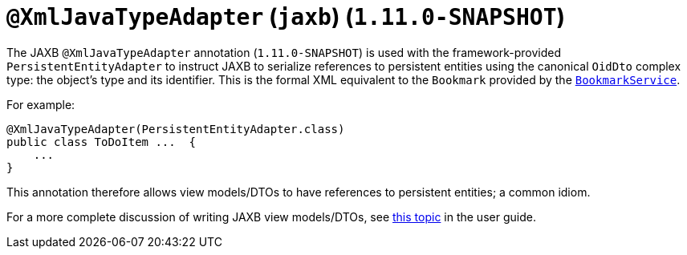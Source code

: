 [[_rg_annotations_manpage-XmlJavaTypeAdapter]]
= `@XmlJavaTypeAdapter` (`jaxb`) (`1.11.0-SNAPSHOT`)
:Notice: Licensed to the Apache Software Foundation (ASF) under one or more contributor license agreements. See the NOTICE file distributed with this work for additional information regarding copyright ownership. The ASF licenses this file to you under the Apache License, Version 2.0 (the "License"); you may not use this file except in compliance with the License. You may obtain a copy of the License at. http://www.apache.org/licenses/LICENSE-2.0 . Unless required by applicable law or agreed to in writing, software distributed under the License is distributed on an "AS IS" BASIS, WITHOUT WARRANTIES OR  CONDITIONS OF ANY KIND, either express or implied. See the License for the specific language governing permissions and limitations under the License.
:_basedir: ../
:_imagesdir: images/


The JAXB `@XmlJavaTypeAdapter` annotation (`1.11.0-SNAPSHOT`) is used with the framework-provided
`PersistentEntityAdapter` to instruct JAXB to serialize references to persistent entities using the canonical
`OidDto` complex type: the object's type and its identifier.  This is the formal XML equivalent to the `Bookmark`
provided by the xref:rg.adoc#_rg_services-api_manpage-BookmarkService[`BookmarkService`].

For example:

[source,java]
----
@XmlJavaTypeAdapter(PersistentEntityAdapter.class)
public class ToDoItem ...  {
    ...
}
----

This annotation therefore allows view models/DTOs to have references to persistent entities; a common idiom.

For a more complete discussion of writing JAXB view models/DTOs, see xref:ugbtb.adoc#_ugbtb_more-advanced_view-models[this topic]
in the user guide.

